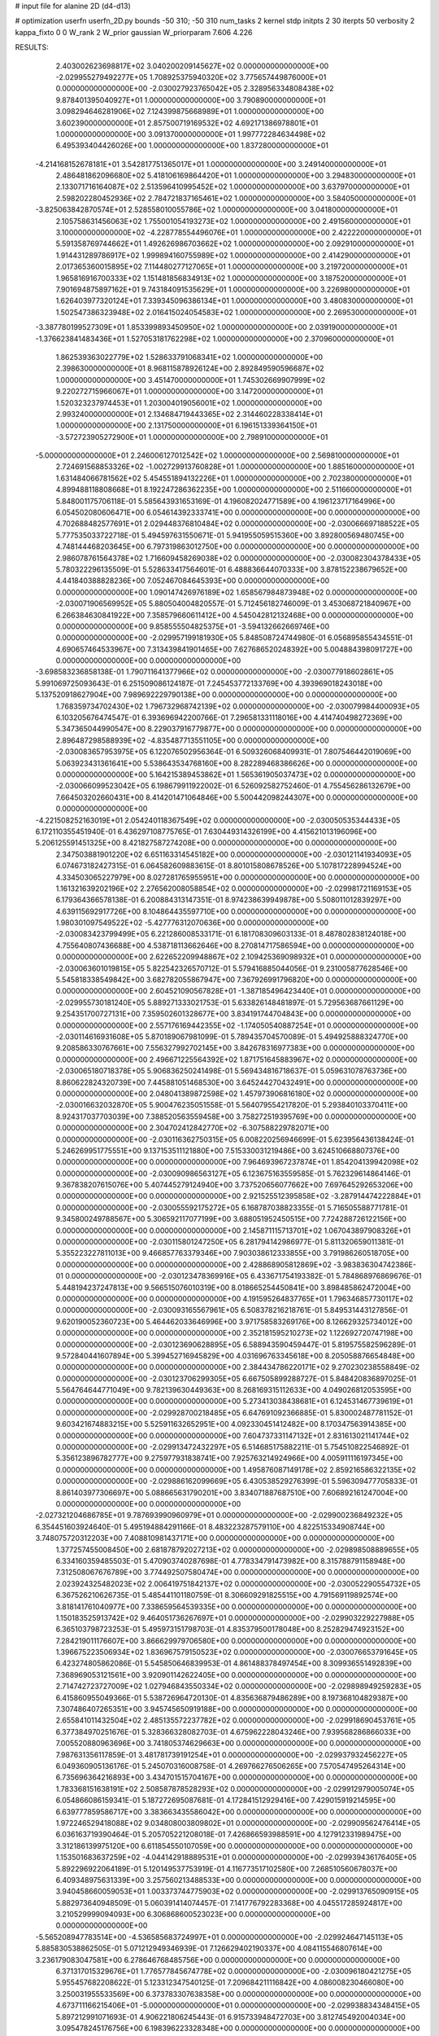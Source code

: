 # input file for alanine 2D (d4-d13)

# optimization
userfn       userfn_2D.py
bounds       -50 310; -50 310
num_tasks    2
kernel       stdp
initpts      2 30
iterpts      50
verbosity    2
kappa_fixto  0 0
W_rank       2
W_prior      gaussian
W_priorparam 7.606 4.226



RESULTS:
  2.403002623698817E+02  3.040200209145627E+02  0.000000000000000E+00      -2.029955279492277E+05
  1.708925375940320E+02  3.775657449876000E+01  0.000000000000000E+00      -2.030027923765042E+05
  2.328956334808438E+02  9.878401395040927E+01  1.000000000000000E+00       3.790890000000000E+01
  3.098294646281906E+02  7.124399875668989E+01  1.000000000000000E+00       3.602390000000000E+01
  2.857500719169532E+02  4.692171386978801E+01  1.000000000000000E+00       3.091370000000000E+01
  1.997772284634498E+02  6.495393404426026E+00  1.000000000000000E+00       1.837280000000000E+01
 -4.214168152678181E+01  3.542817751365017E+01  1.000000000000000E+00       3.249140000000000E+01
  2.486481862096680E+02  5.418106169864420E+01  1.000000000000000E+00       3.294830000000000E+01
  2.133071716164087E+02  2.513596410995452E+02  1.000000000000000E+00       3.637970000000000E+01
  2.598202280452936E+02  2.784721837165461E+02  1.000000000000000E+00       3.584050000000000E+01
 -3.825063842870574E+01  2.528558010055786E+02  1.000000000000000E+00       3.041800000000000E+01
  2.105758631456063E+02  1.755001054193273E+02  1.000000000000000E+00       2.491560000000000E+01
  3.100000000000000E+02 -4.228778554496076E+01  1.000000000000000E+00       2.422220000000000E+01
  5.591358769744662E+01  1.492626986703662E+02  1.000000000000000E+00       2.092910000000000E+01
  1.914431289786917E+02  1.999894160755989E+02  1.000000000000000E+00       2.414290000000000E+01
  2.017365360015895E+02  7.114480277127065E+01  1.000000000000000E+00       3.219720000000000E+01
  1.965816916700333E+02  1.151481856834913E+02  1.000000000000000E+00       3.187520000000000E+01
  7.901694875897162E+01  9.743184091535629E+01  1.000000000000000E+00       3.226980000000000E+01
  1.626403977320124E+01  7.339345096386134E+01  1.000000000000000E+00       3.480830000000000E+01
  1.502547386323948E+02  2.016415024054583E+02  1.000000000000000E+00       2.269530000000000E+01
 -3.387780199527309E+01  1.853399893450950E+02  1.000000000000000E+00       2.039190000000000E+01
 -1.376623841483436E+01  1.527053181762298E+02  1.000000000000000E+00       2.370960000000000E+01
  1.862539363022779E+02  1.528633791068341E+02  1.000000000000000E+00       2.398630000000000E+01
  8.968115878926124E+00  2.892849590596687E+02  1.000000000000000E+00       3.451470000000000E+01
  1.745302669907999E+02  9.220272715966067E+01  1.000000000000000E+00       3.147200000000000E+01
  1.520323237974453E+01  1.203004019056001E+02  1.000000000000000E+00       2.993240000000000E+01
  2.134684719443365E+02  2.314460228338414E+01  1.000000000000000E+00       2.131750000000000E+01
  6.196151339364150E+01 -3.572723905272900E+01  1.000000000000000E+00       2.798910000000000E+01
 -5.000000000000000E+01  2.246006127012542E+02  1.000000000000000E+00       2.569810000000000E+01
  2.724691568853326E+02 -1.002729913760828E+01  1.000000000000000E+00       1.885160000000000E+01
  1.631484066781562E+02  5.454551894132226E+01  1.000000000000000E+00       2.702380000000000E+01
  4.899488118808668E+01  8.192247286362235E+00  1.000000000000000E+00       2.511660000000000E+01       5.848001175706118E-01  5.585643931653169E-01       4.196082024771589E+00  4.196123717164996E+00  6.054502080606471E+00  6.054614392333741E+00  0.000000000000000E+00  0.000000000000000E+00
  4.702688482577691E+01  2.029448376810484E+02  0.000000000000000E+00      -2.030066697188522E+05       5.777535033722718E-01  5.494597631550671E-01       5.941955059515360E+00  3.892800569480745E+00  4.748144468203645E+00  6.797319863012750E+00  0.000000000000000E+00  0.000000000000000E+00
  2.986078761564378E+02  1.716609458269038E+02  0.000000000000000E+00      -2.030082304378433E+05       5.780322296135509E-01  5.528633417564601E-01       6.488836644070333E+00  3.878152238679652E+00  4.441840388828236E+00  7.052467084645393E+00  0.000000000000000E+00  0.000000000000000E+00
  1.090147426976189E+02  1.658567984873948E+02  0.000000000000000E+00      -2.030071906569952E+05       5.880504004820557E-01  5.712456182746009E-01       3.453068721840967E+00  6.266384630841922E+00  7.358579660611412E+00  4.545042812132468E+00  0.000000000000000E+00  0.000000000000000E+00
  9.858555504825375E+01 -3.594132662669746E+00  0.000000000000000E+00      -2.029957199181930E+05       5.848508724744980E-01  6.056895855434551E-01       4.690657464533967E+00  7.313439841901465E+00  7.627686520248392E+00  5.004884398091727E+00  0.000000000000000E+00  0.000000000000000E+00
 -3.698583236858138E-01  1.790711641377966E+02  0.000000000000000E+00      -2.030077918602861E+05       5.991069725093643E-01  6.251509086124187E-01       7.245453772133769E+00  4.393969018243018E+00  5.137520918627904E+00  7.989692229790138E+00  0.000000000000000E+00  0.000000000000000E+00
  1.768359734702430E+02  1.796732968742139E+02  0.000000000000000E+00      -2.030079984400093E+05       6.103205676474547E-01  6.393696942200766E-01       7.296581331118016E+00  4.414740498272369E+00  5.347365044990547E+00  8.229037916779877E+00  0.000000000000000E+00  0.000000000000000E+00
  2.896487298588939E+02 -4.835487713551105E+00  0.000000000000000E+00      -2.030083657953975E+05       6.122076502956364E-01  6.509326068409931E-01       7.807546442019069E+00  5.063923431361641E+00  5.538643534768160E+00  8.282289468386626E+00  0.000000000000000E+00  0.000000000000000E+00
  5.164215389453862E+01  1.565361905037473E+02  0.000000000000000E+00      -2.030066099523042E+05       6.198679911922002E-01  6.526092582752460E-01       4.755456286132679E+00  7.664503202660431E+00  8.414201471064846E+00  5.500442098244307E+00  0.000000000000000E+00  0.000000000000000E+00
 -4.221508252163019E+01  2.054240118367549E+02  0.000000000000000E+00      -2.030050535344433E+05       6.172110355451940E-01  6.436297108775765E-01       7.630449314326199E+00  4.415621013196096E+00  5.206125591451325E+00  8.421827587274208E+00  0.000000000000000E+00  0.000000000000000E+00
  2.347503881901220E+02  6.651163314545182E+00  0.000000000000000E+00      -2.030121141934093E+05       6.074673182427315E-01  6.064582609883615E-01       8.801015808678526E+00  5.107817228994524E+00  4.334503065227979E+00  8.027281765955951E+00  0.000000000000000E+00  0.000000000000000E+00
  1.161321639202196E+02  2.276562008058854E+02  0.000000000000000E+00      -2.029981721169153E+05       6.179364366578138E-01  6.200884313147351E-01       8.974238639949878E+00  5.508011012839297E+00  4.639115692917726E+00  8.104864435597710E+00  0.000000000000000E+00  0.000000000000000E+00
  1.980301097549522E+02 -5.427776312070636E+00  0.000000000000000E+00      -2.030083423799499E+05       6.221286008533171E-01  6.181708309603133E-01       8.487802838124018E+00  4.755640807436688E+00  4.538718113662646E+00  8.270814717586594E+00  0.000000000000000E+00  0.000000000000000E+00
  2.622652209948867E+02  2.109425369098932E+01  0.000000000000000E+00      -2.030063601019815E+05       5.822542326570712E-01  5.579416885044056E-01       9.231005877628546E+00  5.545818338549842E+00  3.682782055867947E+00  7.367926991796820E+00  0.000000000000000E+00  0.000000000000000E+00
  2.604521090567828E+01 -1.387185496423440E+01  0.000000000000000E+00      -2.029955730181240E+05       5.889271333021753E-01  5.633826148481897E-01       5.729563687661129E+00  9.254351700727131E+00  7.359502601328677E+00  3.834191744704843E+00  0.000000000000000E+00  0.000000000000000E+00
  2.557176169442355E+02 -1.174050540887254E+01  0.000000000000000E+00      -2.030114616931608E+05       5.870189067981099E-01  5.789435704570089E-01       5.494925888324770E+00  9.208586330767661E+00  7.556327992702145E+00  3.842678316977383E+00  0.000000000000000E+00  0.000000000000000E+00
  2.496671225564392E+02  1.871751645883967E+02  0.000000000000000E+00      -2.030065180718378E+05       5.906836250241498E-01  5.569434816718637E-01       5.059631078763736E+00  8.860622824320739E+00  7.445881051468530E+00  3.645244270432491E+00  0.000000000000000E+00  0.000000000000000E+00
  2.048041389872598E+02  1.457973906816180E+02  0.000000000000000E+00      -2.030016632032870E+05       5.900476235051558E-01  5.564079554217820E-01       5.293840103370411E+00  8.924317037703039E+00  7.388520563559458E+00  3.758272519395769E+00  0.000000000000000E+00  0.000000000000000E+00
  2.304702412842770E+02 -6.307588229782071E+00  0.000000000000000E+00      -2.030116362750315E+05       6.008220256946699E-01  5.623956436138424E-01       5.246269951775551E+00  9.137153511121880E+00  7.515330031219486E+00  3.624510668807376E+00  0.000000000000000E+00  0.000000000000000E+00
  7.964693967237874E+01  1.854204139942098E+02  0.000000000000000E+00      -2.030090986563127E+05       6.123675163559585E-01  5.762329614864146E-01       9.367838207615076E+00  5.407445279124940E+00  3.737520656077662E+00  7.697645292653206E+00  0.000000000000000E+00  0.000000000000000E+00
  2.921525512395858E+02 -3.287914474222884E+01  0.000000000000000E+00      -2.030055592175272E+05       6.168787038823355E-01  5.716505588771781E-01       9.345800249788567E+00  5.306592117077199E+00  3.688051952450515E+00  7.724288726122156E+00  0.000000000000000E+00  0.000000000000000E+00
  2.145871115713701E+02  1.067043897908326E+01  0.000000000000000E+00      -2.030115801247250E+05       6.281794142986977E-01  5.811320659011381E-01       5.355223227811013E+00  9.466857763379346E+00  7.903038612333855E+00  3.791986260518705E+00  0.000000000000000E+00  0.000000000000000E+00
  2.428868905812869E+02 -3.983836304742386E-01  0.000000000000000E+00      -2.030123478369916E+05       6.433671754193382E-01  5.784868976869676E-01       5.448194237247813E+00  9.566515076010319E+00  8.018665254450841E+00  3.898485862472004E+00  0.000000000000000E+00  0.000000000000000E+00
  4.191595264837765E+01  1.796346857730117E+02  0.000000000000000E+00      -2.030093165567961E+05       6.508378216218761E-01  5.849531443127856E-01       9.620190052360723E+00  5.464462033646996E+00  3.971758583269176E+00  8.126629325734012E+00  0.000000000000000E+00  0.000000000000000E+00
  2.352181595210273E+02  1.122692720747198E+00  0.000000000000000E+00      -2.030123690628895E+05       6.588943590459447E-01  5.819575582596289E-01       9.572840441607894E+00  5.399452716945829E+00  4.031696763345618E+00  8.205058876654848E+00  0.000000000000000E+00  0.000000000000000E+00
  2.384434786220171E+02  9.270230238558849E-02  0.000000000000000E+00      -2.030123706299305E+05       6.667505899288727E-01  5.848420836897025E-01       5.564764644771049E+00  9.782139630449363E+00  8.268169315112633E+00  4.049026812053595E+00  0.000000000000000E+00  0.000000000000000E+00
  5.273413038438681E+01  6.124531467739619E+01  0.000000000000000E+00      -2.029928700218485E+05       6.647691092366885E-01  5.830002487781152E-01       9.603421674883215E+00  5.525911632652951E+00  4.092330451412482E+00  8.170347563914385E+00  0.000000000000000E+00  0.000000000000000E+00
  7.604737331147132E+01  2.831613021141744E+02  0.000000000000000E+00      -2.029913472432297E+05       6.514685175882211E-01  5.754510822546892E-01       5.356123896782777E+00  9.275977931838741E+00  7.925763214924966E+00  4.005911116197345E+00  0.000000000000000E+00  0.000000000000000E+00
  1.495876087149178E+02  2.859216586322135E+02  0.000000000000000E+00      -2.029886162099669E+05       6.430538529276399E-01  5.596309477705833E-01       8.861403977306697E+00  5.088665631790201E+00  3.834071887687510E+00  7.606892161247004E+00  0.000000000000000E+00  0.000000000000000E+00
 -2.027321204686785E+01  9.787693990960979E+01  0.000000000000000E+00      -2.029900236849232E+05       6.354451603924640E-01  5.495194884291166E-01       8.483223287579110E+00  4.822515334908744E+00  3.748075720312203E+00  7.408810981437171E+00  0.000000000000000E+00  0.000000000000000E+00
  1.377257455008450E+00  2.681878792027213E+02  0.000000000000000E+00      -2.029898508889655E+05       6.334160359485503E-01  5.470903740287698E-01       4.778334791473982E+00  8.315788791158948E+00  7.312508067676789E+00  3.774492507580474E+00  0.000000000000000E+00  0.000000000000000E+00
  2.023924325482023E+02  2.006419751842137E+02  0.000000000000000E+00      -2.030052290554732E+05       6.367526210626735E-01  5.485441101180759E-01       8.306609291825515E+00  4.791569119892574E+00  3.818141761040977E+00  7.338659564539335E+00  0.000000000000000E+00  0.000000000000000E+00
  1.150183525913742E+02  9.464051736267697E+01  0.000000000000000E+00      -2.029903229227988E+05       6.365103798723253E-01  5.495973151798703E-01       4.835379500178048E+00  8.252829474923152E+00  7.284219011176607E+00  3.866629979706580E+00  0.000000000000000E+00  0.000000000000000E+00
  1.396675223506934E+02  1.836967579150523E+02  0.000000000000000E+00      -2.030076653791645E+05       6.423274805862086E-01  5.545850646839953E-01       4.861488378497454E+00  8.309936551492839E+00  7.368969053121561E+00  3.920901142622405E+00  0.000000000000000E+00  0.000000000000000E+00
  2.714742723727009E+02  1.027946843550334E+02  0.000000000000000E+00      -2.029898949259283E+05       6.415860955049366E-01  5.538726964720130E-01       4.835636879486289E+00  8.197368104829387E+00  7.307486407265351E+00  3.945745650919188E+00  0.000000000000000E+00  0.000000000000000E+00
  2.655841011432504E+02  2.485135572237782E+02  0.000000000000000E+00      -2.029918690453761E+05       6.377384970251676E-01  5.328366328082703E-01       4.675962228043246E+00  7.939568286866033E+00  7.005520880963696E+00  3.741805374629663E+00  0.000000000000000E+00  0.000000000000000E+00
  7.987631356117859E-01  3.481781739191254E+01  0.000000000000000E+00      -2.029937932456227E+05       6.049360905136176E-01  5.245070316008758E-01       4.269766276506265E+00  7.570547495264314E+00  6.735696364216893E+00  3.434701515704167E+00  0.000000000000000E+00  0.000000000000000E+00
  1.783368151638191E+02  2.508587878528293E+02  0.000000000000000E+00      -2.029912979005074E+05       6.054866086159341E-01  5.187272695087681E-01       4.172841512929416E+00  7.429015919214595E+00  6.639777859586717E+00  3.383663435586042E+00  0.000000000000000E+00  0.000000000000000E+00
  1.972246529418088E+02  9.034808003809802E+01  0.000000000000000E+00      -2.029909562476414E+05       6.036163719390464E-01  5.205705221208018E-01       7.426866593988591E+00  4.127912331989475E+00  3.312186139975120E+00  6.611854550107059E+00  0.000000000000000E+00  0.000000000000000E+00
  1.153501683637259E+02 -4.044142918889531E+01  0.000000000000000E+00      -2.029939436176405E+05       5.892296922064189E-01  5.120149537753919E-01       4.116773517102580E+00  7.268510560678037E+00  6.409348975631339E+00  3.257560213488533E+00  0.000000000000000E+00  0.000000000000000E+00
  3.940458660059053E+01  1.003373744775903E+02  0.000000000000000E+00      -2.029913765090915E+05       5.882973640948509E-01  5.060391414074457E-01       7.141776792283368E+00  4.045517285924817E+00  3.210529999094093E+00  6.306868600523023E+00  0.000000000000000E+00  0.000000000000000E+00
 -5.565208947783514E+00 -4.536585683724997E+01  0.000000000000000E+00      -2.029924647145113E+05       5.885830538862505E-01  5.071212949346939E-01       7.126629402190337E+00  4.084115546807614E+00  3.236179083047581E+00  6.278646768485756E+00  0.000000000000000E+00  0.000000000000000E+00
  6.371317015329676E+01  1.776577845674778E+02  0.000000000000000E+00      -2.030096180421275E+05       5.955457682208622E-01  5.123312347540125E-01       7.209684211116842E+00  4.086008230466080E+00  3.250031955533569E+00  6.373783307638358E+00  0.000000000000000E+00  0.000000000000000E+00
  4.673711166215406E+01 -5.000000000000000E+01  0.000000000000000E+00      -2.029938834348415E+05       5.897212991071693E-01  4.906221806245443E-01       6.915733948472703E+00  3.812745492004034E+00  3.095478245176756E+00  6.198396223328348E+00  0.000000000000000E+00  0.000000000000000E+00
  1.527597616262389E+02  1.267649401210488E+02  0.000000000000000E+00      -2.029969991411966E+05       5.927854086964992E-01  4.916866776445569E-01       3.752697600760161E+00  6.888396412814562E+00  6.225788164131411E+00  3.089987115066731E+00  0.000000000000000E+00  0.000000000000000E+00
 -4.424179736593033E+01  6.359194009808176E+01  0.000000000000000E+00      -2.029897725165721E+05       5.912073717825864E-01  4.814573494416835E-01       6.686842111900210E+00  3.624148189176879E+00  3.019810098722388E+00  6.082843103979022E+00  0.000000000000000E+00  0.000000000000000E+00
  1.076722808306954E+02  4.281160768978220E+01  0.000000000000000E+00      -2.029906840770149E+05       5.761074807025002E-01  4.827381387883113E-01       6.770879333725852E+00  3.786428941958375E+00  3.002072940310693E+00  5.986173818566867E+00  0.000000000000000E+00  0.000000000000000E+00
 -5.000000000000000E+01  2.734814113491590E+02  0.000000000000000E+00      -2.029921191758207E+05       5.772297601557298E-01  4.818749810177495E-01       6.728681101018383E+00  3.773431141027239E+00  3.004753194852807E+00  5.965080743248561E+00  0.000000000000000E+00  0.000000000000000E+00
  5.431469928657963E+01  2.503694326623361E+02  0.000000000000000E+00      -2.029930344744978E+05       5.794820745347916E-01  4.861500888875784E-01       3.773092629061467E+00  6.751348133884904E+00  5.994431441708132E+00  3.016216245201285E+00  0.000000000000000E+00  0.000000000000000E+00
  3.077865665697029E+02  1.289801487352445E+02  0.000000000000000E+00      -2.029977604826775E+05       5.807825204898038E-01  4.876831945191540E-01       3.765504030374260E+00  6.740341803332609E+00  6.002991765455183E+00  3.028152995044010E+00  0.000000000000000E+00  0.000000000000000E+00
  2.583300952985474E+02  1.428025350724999E+02  0.000000000000000E+00      -2.030004242624311E+05       5.832440587322375E-01  4.918875237423768E-01       3.778521998444683E+00  6.778240224115177E+00  6.045371737297944E+00  3.045459070636014E+00  0.000000000000000E+00  0.000000000000000E+00